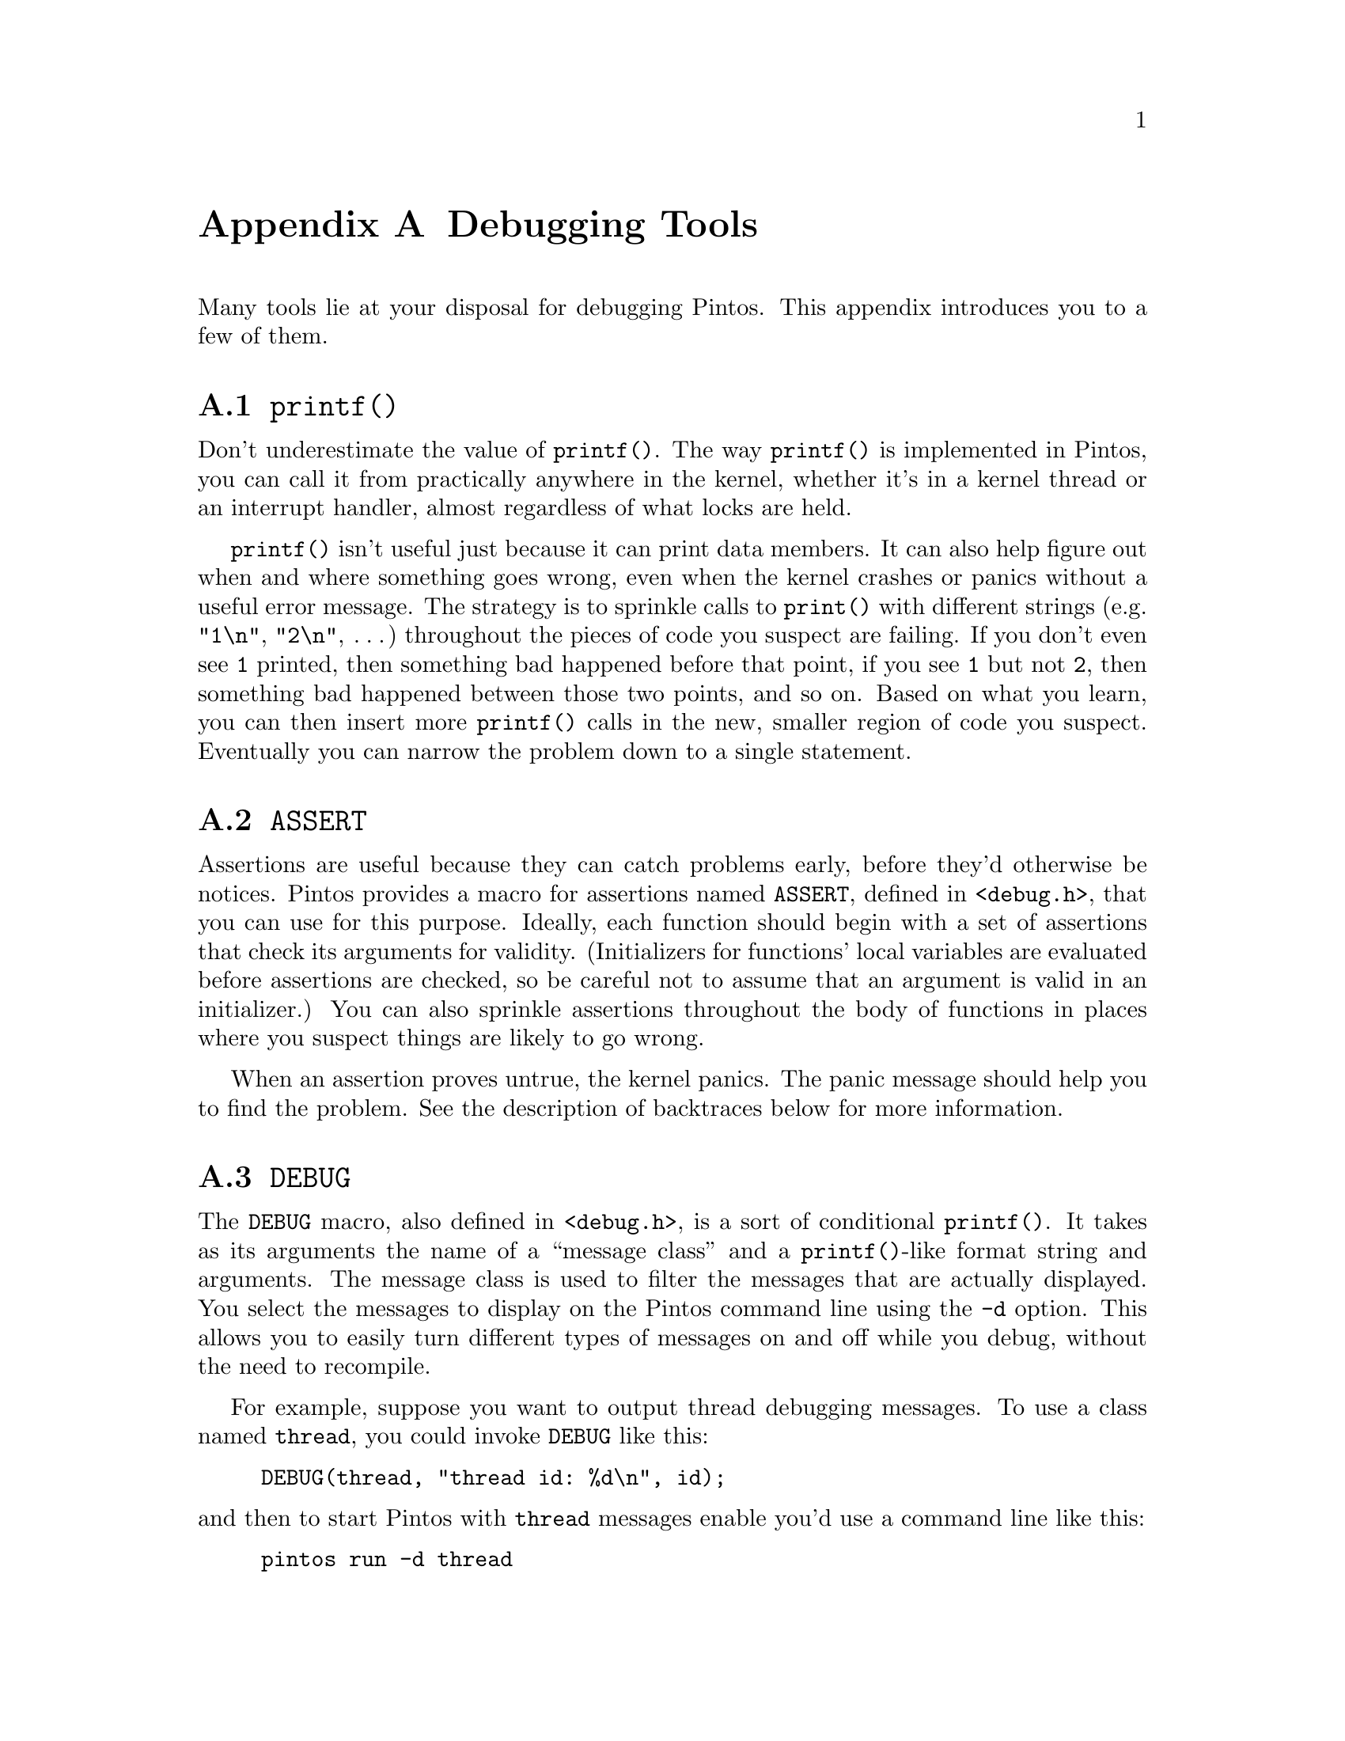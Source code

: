 @node Debugging Tools, , Project Documentation, Top
@appendix Debugging Tools

Many tools lie at your disposal for debugging Pintos.  This appendix
introduces you to a few of them.

@menu
* printf::
* ASSERT::
* DEBUG::
* Backtraces::
* i386-elf-gdb::
* Modifying Bochs::
* Debugging Tips::
@end menu

@node printf
@section @code{printf()}

Don't underestimate the value of @code{printf()}.  The way
@code{printf()} is implemented in Pintos, you can call it from
practically anywhere in the kernel, whether it's in a kernel thread or
an interrupt handler, almost regardless of what locks are held.

@code{printf()} isn't useful just because it can print data members.
It can also help figure out when and where something goes wrong, even
when the kernel crashes or panics without a useful error message.  The
strategy is to sprinkle calls to @code{print()} with different strings
(e.g.@: @code{"1\n"}, @code{"2\n"}, @dots{}) throughout the pieces of
code you suspect are failing.  If you don't even see @code{1} printed,
then something bad happened before that point, if you see @code{1}
but not @code{2}, then something bad happened between those two
points, and so on.  Based on what you learn, you can then insert more
@code{printf()} calls in the new, smaller region of code you suspect.
Eventually you can narrow the problem down to a single statement.

@node ASSERT
@section @code{ASSERT}

Assertions are useful because they can catch problems early, before
they'd otherwise be notices.  Pintos provides a macro for assertions
named @code{ASSERT}, defined in @code{<debug.h>}, that you can use for
this purpose.  Ideally, each function should begin with a set of
assertions that check its arguments for validity.  (Initializers for
functions' local variables are evaluated before assertions are
checked, so be careful not to assume that an argument is valid in an
initializer.)  You can also sprinkle assertions throughout the body of
functions in places where you suspect things are likely to go wrong.

When an assertion proves untrue, the kernel panics.  The panic message
should help you to find the problem.  See the description of
backtraces below for more information.

@node DEBUG
@section @code{DEBUG}

The @code{DEBUG} macro, also defined in @code{<debug.h>}, is a sort of
conditional @code{printf()}.  It takes as its arguments the name of a
``message class'' and a @code{printf()}-like format string and
arguments.  The message class is used to filter the messages that are
actually displayed.  You select the messages to display on the Pintos
command line using the @option{-d} option.  This allows you to easily
turn different types of messages on and off while you debug, without
the need to recompile.

For example, suppose you want to output thread debugging messages.  To
use a class named @code{thread}, you could invoke @code{DEBUG} like
this:
@example
DEBUG(thread, "thread id: %d\n", id);
@end example
@noindent
and then to start Pintos with @code{thread} messages enable you'd use
a command line like this:
@example
pintos run -d thread
@end example

@node Backtraces
@section Backtraces

When the kernel panics, it prints a ``backtrace,'' that is, a summary
of how your program got where it is, as a list of addresses inside the
functions that were running at the time of the panic.  You can also
insert a call to @code{debug_backtrace()}, prototyped in
@file{<debug.h>}, at any point in your code.

The addresses in a backtrace are listed as raw hexadecimal numbers,
which are meaningless in themselves.  You can translate them into
function names and source file line numbers using a tool called
@command{i386-elf-addr2line}.@footnote{If you're using an 80@var{x}86
system for development, it's probably just called
@command{addr2line}.}

The output format of @command{i386-elf-addr2line} is not ideal, so
we've supplied a wrapper for it simply called @command{backtrace}.
Give it the name of your @file{kernel.o} as the first argument and the
hexadecimal numbers composing the backtrace (including the @samp{0x}
prefixes) as the remaining arguments.  It outputs the function name
and source file line numbers that correspond to each address.

If the translated form of a backtrace is garbled, or doesn't make
sense (e.g.@: function A is listed above function B, but B doesn't
call A), then it's a good sign that you're corrupting a kernel
thread's stack, because the backtrace is extracted from the stack.
Alternatively, it could be that the @file{kernel.o} you passed to
@command{backtrace} does not correspond to the kernel that produced
the backtrace.

@node i386-elf-gdb
@section @command{i386-elf-gdb}

You can run the Pintos kernel under the supervision of the
@command{i386-elf-gdb} debugger.@footnote{If you're using an
80@var{x}86 system for development, it's probably just called
@command{addr2line}.}  There are two steps in the process.  First,
start Pintos with the @option{--gdb} option, e.g.@: @command{pintos
--gdb run}.  Second, in a second terminal, invoke @command{gdb} on
@file{kernel.o}:
@example
i386-elf-gdb kernel.o
@end example
@noindent and issue the following @command{gdb} command:
@example
target remote localhost:1234
@end example

At this point, @command{gdb} is connected to Bochs over a local
network connection.  You can now issue any normal @command{gdb}
commands.  If you issue the @samp{c} command, the Bochs BIOS will take
control, load Pintos, and then Pintos will run in the usual way.  You
can pause the process at any point with @key{Ctrl+C}.  If you want
@command{gdb} to stop when Pintos starts running, set a breakpoint on
@code{main()} with the command @code{break main} before @samp{c}.

You can read the @command{gdb} manual by typing @code{info gdb} at a
terminal command prompt, or you can view it in Emacs with the command
@kbd{C-h i}.  Here's a few commonly useful @command{gdb} commands:

@table @code
@item c
Continue execution until the next breakpoint or until @key{Ctrl+C} is
typed.

@item break @var{function}
@itemx break @var{filename}:@var{linenum}
@itemx break *@var{address}
Sets a breakpoint at the given function, line number, or address.
(Use a @samp{0x} prefix to specify an address in hex.)

@item p @var{expression}
Evaluates the given C expression and prints its value.
If the expression contains a function call, the function will actually
be executed, so be careful.

@item l *@var{address}
Lists a few lines of code around the given address.
(Use a @samp{0x} prefix to specify an address in hex.)

@item bt
Prints a stack backtrace similar to that output by the
@command{backtrace} program described above.

@item p/a @var{address}
Prints the name of the function or variable that occupies the given
address.
(Use a @samp{0x} prefix to specify an address in hex.)
@end table

If you notice unexplainable behavior while using @command{gdb}, there
are three possibilities.  The first is that there is a bug in your
modified Pintos.  The second is that there is a bug in Bochs's
interface to @command{gdb} or in @command{gdb} itself.  The third is
that there is a bug in the original Pintos code.  The first and second
are quite likely, and you should seriously consider both.  We hope
that the third is less likely, but it is also possible.

@node Modifying Bochs
@section Modifying Bochs

An advanced debugging technique is to modify and recompile the
simulator.  This proves useful when the simulated hardware has more
information than it makes available to the OS.  For example, page
faults have a long list of potential causes, but the hardware does not
report to the OS exactly which one is the particular cause.
Furthermore, a bug in the kernel's handling of page faults can easily
lead to recursive faults, but a ``triple fault'' will cause the CPU to
reset itself, which is hardly conducive to debugging.

In a case like this, you might appreciate being able to make Bochs
print out more debug information, such as the exact type of fault that
occurred.  It's not very hard.  You start by retrieving the source
code for Bochs 2.1.1 from @uref{http://bochs.sourceforge.net} and
extracting it into a directory.  Then read
@file{pintos/src/misc/bochs-2.1.1.patch} and apply the patches needed.
Then run @file{./configure}, supplying the options you want (some
suggestions are in the patch file).  Finally, run @command{make}.
This will compile Bochs and eventually produce a new binary
@file{bochs}.  To use your @file{bochs} binary with @command{pintos},
put it in your @env{PATH}, and make sure that it is earlier than
@file{/usr/class/cs140/i386/bochs}.

Of course, to get any good out of this you'll have to actually modify
Bochs.  Instructions for doing this are firmly out of the scope of
this document.  However, if you want to debug page faults as suggested
above, a good place to start adding @code{printf()}s is
@code{BX_CPU_C::dtranslate_linear()} in @file{cpu/paging.cc}.

@node Debugging Tips
@section Tips

The page allocator in @file{threads/palloc.c} clears all the bytes in
pages to @t{0xcc} when they are freed.  Thus, if you see an attempt to
dereference a pointer like @t{0xcccccccc}, or some other reference to
@t{0xcc}, there's a good chance you're trying to reuse a page that's
already been freed.  Also, byte @t{0xcc} is the CPU opcode for
``invoke interrupt 3,'' so if you see an error like @code{Interrupt
0x03 (#BP Breakpoint Exception)}, Pintos tried to execute code in a
freed page.

Similarly, the block allocator in @file{threads/malloc.c} clears all
the bytes in freed blocks to @t{0xcd}.  The two bytes @t{0xcdcd} are
a CPU opcode for ``invoke interrupt @t{0xcd},'' so @code{Interrupt
0xcd (unknown)} is a good sign that you tried to execute code in a
block freed with @code{free()}.
